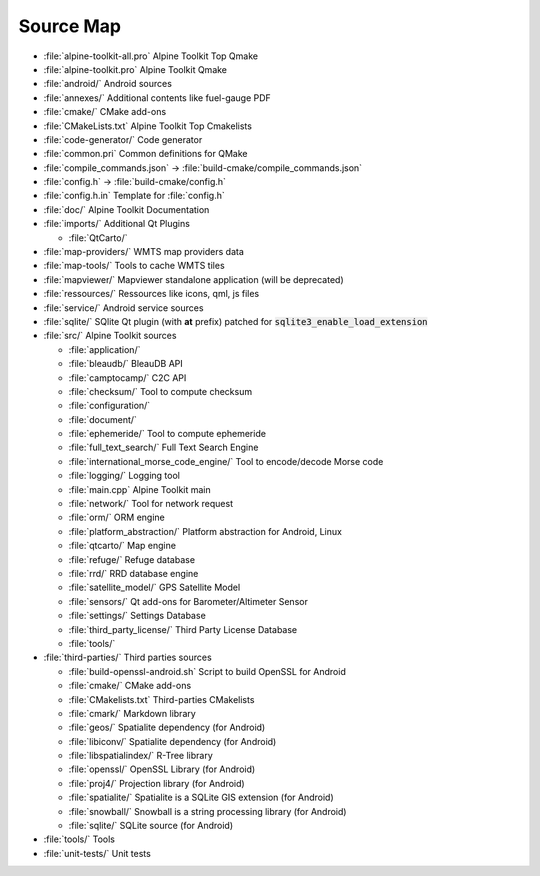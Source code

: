 Source Map
==========

* :file:`alpine-toolkit-all.pro`
  Alpine Toolkit Top Qmake
* :file:`alpine-toolkit.pro`
  Alpine Toolkit Qmake
* :file:`android/`
  Android sources
* :file:`annexes/`
  Additional contents like fuel-gauge PDF
* :file:`cmake/`
  CMake add-ons
* :file:`CMakeLists.txt`
  Alpine Toolkit Top Cmakelists
* :file:`code-generator/`
  Code generator
* :file:`common.pri`
  Common definitions for QMake
* :file:`compile_commands.json`
  -> :file:`build-cmake/compile_commands.json`
* :file:`config.h`
  -> :file:`build-cmake/config.h`
* :file:`config.h.in`
  Template for :file:`config.h`
* :file:`doc/`
  Alpine Toolkit Documentation
* :file:`imports/`
  Additional Qt Plugins

  * :file:`QtCarto/`

* :file:`map-providers/`
  WMTS map providers data
* :file:`map-tools/`
  Tools to cache WMTS tiles
* :file:`mapviewer/`
  Mapviewer standalone application (will be deprecated)
* :file:`ressources/`
  Ressources like icons, qml, js files
* :file:`service/`
  Android service sources
* :file:`sqlite/`
  SQlite Qt plugin (with **at** prefix) patched for :code:`sqlite3_enable_load_extension`
* :file:`src/`
  Alpine Toolkit sources

  * :file:`application/`
  * :file:`bleaudb/`
    BleauDB API
  * :file:`camptocamp/`
    C2C API
  * :file:`checksum/`
    Tool to compute checksum
  * :file:`configuration/`
  * :file:`document/`
  * :file:`ephemeride/`
    Tool to compute ephemeride
  * :file:`full_text_search/`
    Full Text Search Engine
  * :file:`international_morse_code_engine/`
    Tool to encode/decode Morse code
  * :file:`logging/`
    Logging tool
  * :file:`main.cpp`
    Alpine Toolkit main
  * :file:`network/`
    Tool for network request
  * :file:`orm/`
    ORM engine
  * :file:`platform_abstraction/`
    Platform abstraction for Android, Linux
  * :file:`qtcarto/`
    Map engine
  * :file:`refuge/`
    Refuge database
  * :file:`rrd/`
    RRD database engine
  * :file:`satellite_model/`
    GPS Satellite Model
  * :file:`sensors/`
    Qt add-ons for Barometer/Altimeter Sensor
  * :file:`settings/`
    Settings Database
  * :file:`third_party_license/`
    Third Party License Database
  * :file:`tools/`

* :file:`third-parties/`
  Third parties sources

  * :file:`build-openssl-android.sh`
    Script to build OpenSSL for Android
  * :file:`cmake/`
    CMake add-ons
  * :file:`CMakelists.txt`
    Third-parties CMakelists
  * :file:`cmark/`
    Markdown library
  * :file:`geos/`
    Spatialite dependency (for Android)
  * :file:`libiconv/`
    Spatialite dependency (for Android)
  * :file:`libspatialindex/`
    R-Tree library
  * :file:`openssl/`
    OpenSSL Library (for Android)
  * :file:`proj4/`
    Projection library (for Android)
  * :file:`spatialite/`
    Spatialite is a SQLite GIS extension (for Android)
  * :file:`snowball/`
    Snowball is a string processing library (for Android)
  * :file:`sqlite/`
    SQLite source (for Android)

* :file:`tools/`
  Tools
* :file:`unit-tests/`
  Unit tests
